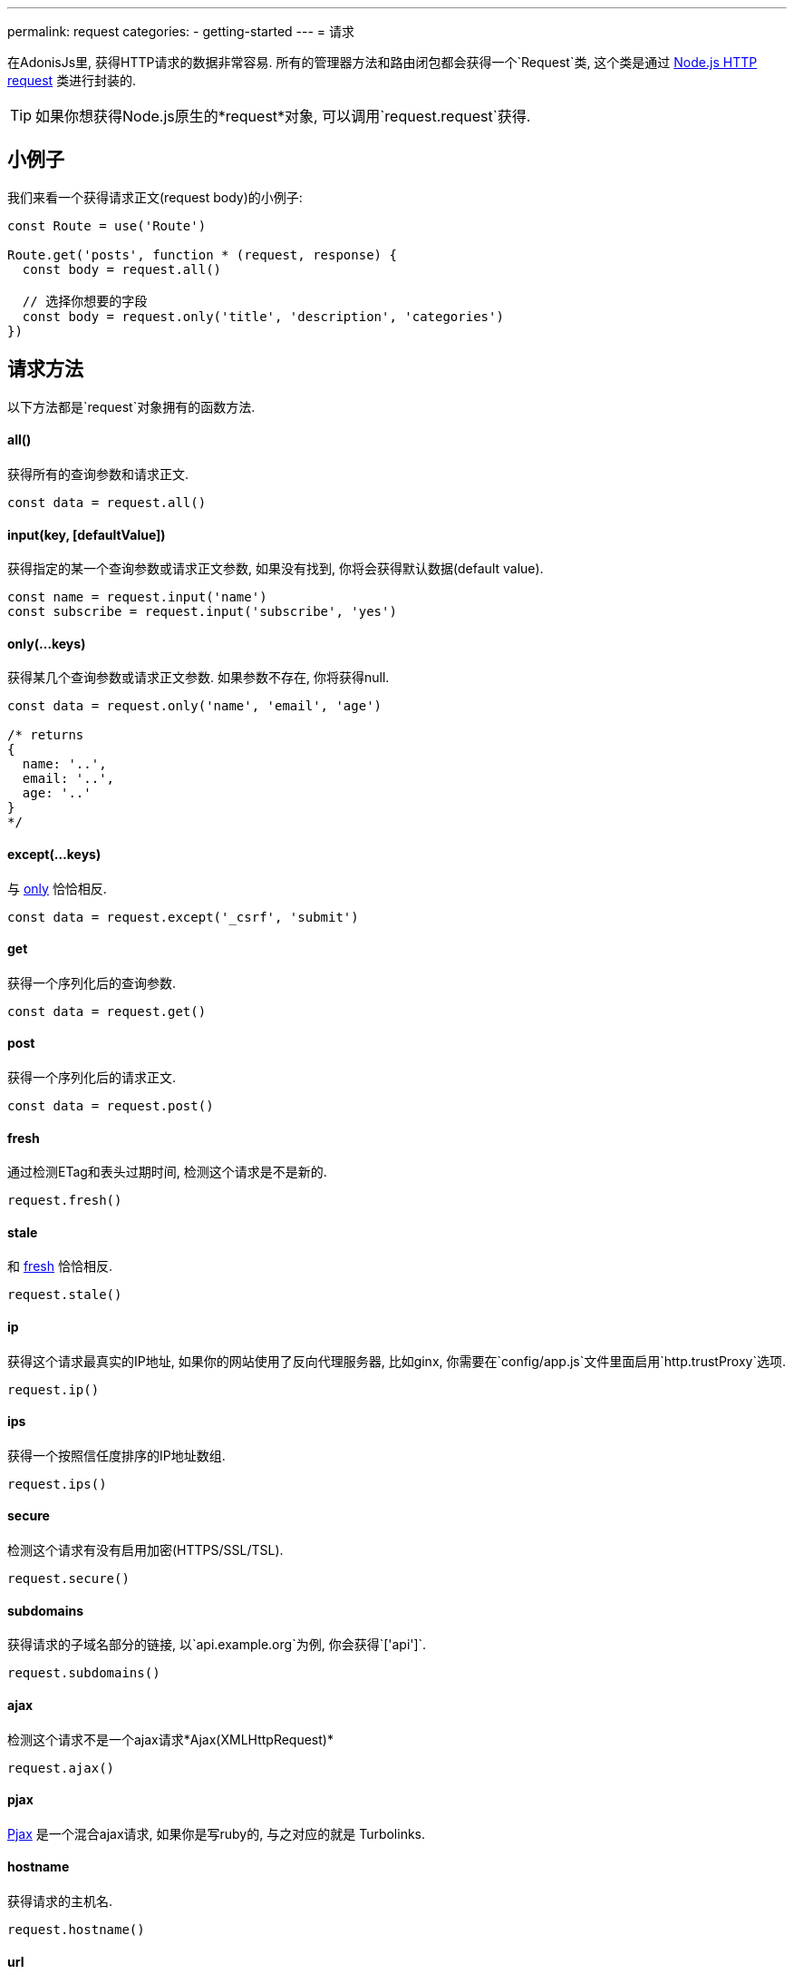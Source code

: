 ---
permalink: request
categories:
- getting-started
---
= 请求

toc::[]
在AdonisJs里, 获得HTTP请求的数据非常容易. 所有的管理器方法和路由闭包都会获得一个`Request`类, 这个类是通过 link:https://nodejs.org/dist/latest-v6.x/docs/api/http.html#http_class_http_server[Node.js HTTP request, window="_blank"] 类进行封装的.

TIP: 如果你想获得Node.js原生的*request*对象, 可以调用`request.request`获得.

== 小例子
我们来看一个获得请求正文(request body)的小例子:

[source, javascript]
----
const Route = use('Route')

Route.get('posts', function * (request, response) {
  const body = request.all()

  // 选择你想要的字段
  const body = request.only('title', 'description', 'categories')
})
----

== 请求方法
以下方法都是`request`对象拥有的函数方法.

==== all()
获得所有的查询参数和请求正文.

[source, javascript]
----
const data = request.all()
----

==== input(key, [defaultValue])
获得指定的某一个查询参数或请求正文参数, 如果没有找到, 你将会获得默认数据(default value).

[source, javascript]
----
const name = request.input('name')
const subscribe = request.input('subscribe', 'yes')
----

==== only(...keys)
获得某几个查询参数或请求正文参数. 如果参数不存在, 你将获得null.

[source, javascript]
----
const data = request.only('name', 'email', 'age')

/* returns
{
  name: '..',
  email: '..',
  age: '..'
}
*/
----

==== except(...keys)
与 xref:_only_keys[only] 恰恰相反.

[source, javascript]
----
const data = request.except('_csrf', 'submit')
----

==== get
获得一个序列化后的查询参数.

[source, javascript]
----
const data = request.get()
----

==== post
获得一个序列化后的请求正文.

[source, javascript]
----
const data = request.post()
----

==== fresh
通过检测ETag和表头过期时间, 检测这个请求是不是新的.

[source, javascript]
----
request.fresh()
----

==== stale
和 xref:_fresh[fresh] 恰恰相反.

[source, javascript]
----
request.stale()
----

==== ip
获得这个请求最真实的IP地址, 如果你的网站使用了反向代理服务器, 比如ginx, 你需要在`config/app.js`文件里面启用`http.trustProxy`选项.

[source, javascript]
----
request.ip()
----

==== ips
获得一个按照信任度排序的IP地址数组.

[source, javascript]
----
request.ips()
----

==== secure
检测这个请求有没有启用加密(HTTPS/SSL/TSL).

[source, javascript]
----
request.secure()
----

==== subdomains
获得请求的子域名部分的链接, 以`api.example.org`为例, 你会获得`['api']`.

[source, javascript]
----
request.subdomains()
----

==== ajax
检测这个请求不是一个ajax请求*Ajax(XMLHttpRequest)*

[source, javascript]
----
request.ajax()
----

==== pjax
link:https://www.google.co.in/search?q=Pjax#q=What+is+Pjax[Pjax, window="_blank"] 是一个混合ajax请求, 如果你是写ruby的, 与之对应的就是 Turbolinks.

==== hostname
获得请求的主机名.

[source, javascript]
----
request.hostname()
----

==== url
获得请求的链接. 这个链接的两头将会去除空格(trim).

[source, javascript]
----
// url - http://foo.com/users?orderBy=desc&limit=10

request.url()

// returns - http://foo.com/users
----

==== originalUrl

[source, javascript]
----
request.originalUrl()
----

==== method

[source, javascript]
----
request.method()
----

==== param(key, [defaultValue])
获得一个指定的查询参数, 更多阅读link:routing#_route_parameters[here].

==== params
以对象形式获得所有查询参数.

[source, javascript]
----
request.params()
----

==== format
获得当前访问的格式(内容妥协), 如果你想使用这个方法, 你需要去定义它 link:routing#_content_negotiation_via_routes[route formats]

[source, javascript]
----
request.format()
----

==== match(...keys)
检测这个链接是不是匹配上了一个你给的表达式(路由表达式/正则表达式).

[source, javascript]
----
// url - /user/1

request.match('/users/:id') // true
request.match('/users/all') // false
request.match('/users/all', '/user/(.+)') // true
----

==== hasBody
检测请求有没有正文.

[source, javascript]
----
request.hasBody()
----

== 请求头
你可以用以下方法来获得请求头

==== header(key, [defaultValue])
获得一个指定的请求头数据, 如果没有就会返回默认数据.

[source, javascript]
----
const csrfToken = request.header('CSRF-TOKEN')
// 或
const time = request.header('x-time', new Date().getTime())
----

==== headers
以对象形式获得所有请求头数据

[source, javascript]
----
request.headers()
----

== 请求集合
有时候你需要处理多入口数据(数组数据), 看看这个小例子:

[source, html]
----
<form method="POST" action="/users">
  <div class="row">
    <h2> User 1 </h2>
    <input type="email" name="email[]" />
    <input type="password" name="password[]" />
  </div>

  <div class="row">
    <h2> User 2 </h2>
    <input type="email" name="email[]" />
    <input type="password" name="password[]" />
  </div>

  <button type="submit"> Create Users </button>
</form>
----

在上面, 我们定义了`email[]`和`password[]`数组, 让我们可以要吃提交多个用户, 服务器上会获得以下格式的内容.

.你得到的是这样
[source, javascript]
----
{
  email: ['bar@foo.com', 'baz@foo.com'],
  password: ['secret', 'secret1']
}
----

到了这一步, 其实表单的设计是正确的, 不过获得的数据很难看懂.

.其实我们所期待的是这样
[source, javascript]
----
[
  {
    email: 'bar@foo.com',
    password: 'secret'
  },
  {
    email: 'baz@foo.com',
    password: 'secret1'
  }
]
----

当然你可以用循环来生成你想要的格式, 不过太蛋疼, 于是我们提供了一个`collect`方法来解决这个问题.

==== collect(...keys)
[source, javascript]
----
const users = request.collect('email', 'password')
const savedUsers = yield User.createMany(users)
----

== 内容妥协
内容妥协是让服务器知道怎么选择一个最好的返回数据类型, 用户可以在header里面设置内容妥协来告诉服务器.

TIP: 你也可以用路由来定义你想要的返回类型, 看看这个吧 link:routing#_content_negotiation_via_routes[content negotiation via routes]

==== is(...keys)
检测请求是不是想要指定内容类型.

[source, javascript]
----
const isPlain = request.is('html', 'plain')
----

==== accepts(...keys)
检测请求头里面的`Accept`字段, 来选择最好的返回类型.

[source, javascript]
----
const type = request.accepts('json', 'html')

switch (type) {
  case 'json':
    response.json({hello:"world"})
    break
  case 'html':
    response.send('<h1>Hello world</h1>')
    break
}
----

== 扩展请求
很可能你需要扩展请求类的原型方法, 从而添加新的方法, 一般情况下你可以定义一个宏来实现.

==== 程序独有的
如果你的宏是你自己程序独有的, 你可以配置`app/Listeners/Http.js`文件去监听*start*事件, 来添加自定义宏.

.app/Listeners/Http.js
[source, javascript]
----
Http.onStart = function () {
  const Request = use('Adonis/Src/Request')
  Request.macro('cartValue', function () {
    return this.cookie('cartValue', 0)
  })
}
----

==== 通过服务提供者(Provider)
如果你想写一个AdonisJs的模块和插件, 你可以在你的服务提供者(Service Provider)里面的`boot`方法里面添加一个宏.

[source, javascript]
----
const ServiceProvider = require('adonis-fold').ServiceProvider

class MyServiceProvider extends ServiceProvider {

  boot () {
    const Request = use('Adonis/Src/Request')
    Request.macro('cartValue', function () {
      return this.cookie('cartValue', 0)
    })
  }

  * register () {
    // register bindings
  }

}
----

你可以像使用其他`request`方法一样使用你定义的宏.

[source, javascript]
----
const cartValue = request.cartValue()
----

